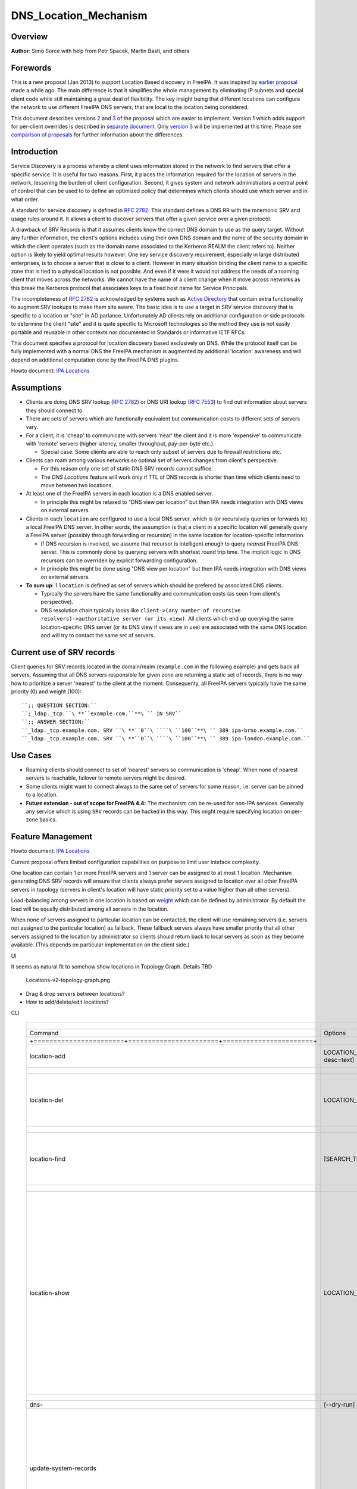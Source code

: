 DNS_Location_Mechanism
======================

Overview
--------

**Author**: Simo Sorce with help from Petr Spacek, Martin Basti, and
others

Forewords
----------------------------------------------------------------------------------------------

This is a new proposal (Jan 2013) to support Location Based discovery in
FreeIPA. It was inspired by `earlier
proposal <FreeIPAv2:DNS_Location_Discovery>`__ made a while ago. The
main difference is that it simplifies the whole management by
eliminating IP subnets and special client code while still maintaining a
great deal of flexibility. The key insight being that different
locations can configure the network to use different FreeIPA DNS
servers, that are local to the location being considered.

This document describes versions
`2 <#Design_(Version_2:_DNAME_per_sub-tree)>`__ and
`3 <#Design_(Version_3:_CNAME_per_service_name)>`__ of the proposal
which are easier to implement. Version 1 which adds support for
per-client overrides is described in `separate
document <V4/DNS_Location_Mechanism_with_per_client_override>`__. Only
`version 3 <#Design_(Version_3:_CNAME_per_service_name)>`__ will be
implemented at this time. Please see `comparison of
proposals <#Comparison_of_proposals>`__ for further information about
the differences.

Introduction
----------------------------------------------------------------------------------------------

Service Discovery is a process whereby a client uses information stored
in the network to find servers that offer a specific service. It is
useful for two reasons. First, it places the information required for
the location of servers in the network, lessening the burden of client
configuration. Second, it gives system and network administrators a
central point of control that can be used to to define an optimized
policy that determines which clients should use which server and in what
order.

A standard for service discovery is defined in `RFC
2782 <http://www.rfc-archive.org/getrfc.php?rfc=RFC2782>`__. This
standard defines a DNS RR with the mnemonic SRV and usage rules around
it. It allows a client to discover servers that offer a given service
over a given protocol.

A drawback of SRV Records is that it assumes clients know the correct
DNS domain to use as the query target. Without any further information,
the client's options includes using their own DNS domain and the name of
the security domain in which the client operates (such as the domain
name associated to the Kerberos REALM the client refers to). Neither
option is likely to yield optimal results however. One key service
discovery requirement, especially in large distributed enterprises, is
to choose a server that is close to a client. However in many situation
binding the client name to a specific zone that is tied to a physical
location is not possible. And even if it were it would not address the
needs of a roaming client that moves across the networks. We cannot have
the name of a client change when it move across networks as this break
the Kerberos protocol that associates keys to a fixed host name for
Service Principals.

The incompleteness of `RFC
2782 <http://www.rfc-archive.org/getrfc.php?rfc=RFC2782>`__ is
acknowledged by systems such as `Active
Directory <http://en.wikipedia.org/wiki/Active_Directory>`__ that
contain extra functionality to augment SRV lookups to make them site
aware. The basic idea is to use a target in SRV service discovery that
is specific to a location or "site" in AD parlance. Unfortunately AD
clients rely on additional configuration or side protocols to determine
the client "site" and it is quite specific to Microsoft technologies so
the method they use is not easily portable and reusable in other
contexts nor documented in Standards or informative IETF RFCs.

This document specifies a protocol for location discovery based
exclusively on DNS. While the protocol itself can be fully implemented
with a normal DNS the FreeIPA mechanism is augmented by additional
'location' awareness and will depend on additional computation done by
the FreeIPA DNS plugins.

Howto document: `IPA Locations <Howto/IPA_locations>`__

Assumptions
-----------

-  Clients are doing DNS SRV lookup (`RFC
   2782 <http://tools.ietf.org/html/rfc2782>`__) or DNS URI lookup (`RFC
   7553 <http://tools.ietf.org/html/rfc7553>`__) to find out information
   about servers they should connect to.
-  There are sets of servers which are functionally equivalent but
   communication costs to different sets of servers vary.
-  For a client, it is 'cheap' to communicate with servers 'near' the
   client and it is more 'expensive' to communicate with 'remote'
   servers (higher latency, smaller throughput, pay-per-byte etc.).

   -  Special case: Some clients are able to reach only subset of
      servers due to firewall restrictions etc.

-  Clients can roam among various networks so optimal set of servers
   changes from client's perspective.

   -  For this reason only one set of static DNS SRV records cannot
      suffice.
   -  The *DNS Locations* feature will work only if TTL of DNS records
      is shorter than time which clients need to move between two
      locations.

-  At least one of the FreeIPA servers in each location is a DNS enabled
   server.

   -  In principle this might be relaxed to "DNS view per location" but
      then IPA needs integration with DNS views on external servers.

-  Clients in each ``location`` are configured to use a local DNS
   server, which is (or recursively queries or forwards to) a local
   FreeIPA DNS server. In other words, the assumption is that a client
   in a specific location will generally query a FreeIPA server
   (possibly through forwarding or recursion) in the same location for
   location-specific information.

   -  If DNS recursion is involved, we assume that recursor is
      intelligent enough to query *nearest* FreeIPA DNS server. This is
      commonly done by querying servers with shortest round trip time.
      The implicit logic in DNS recursors can be overriden by explicit
      forwarding configuration.
   -  In principle this might be done using "DNS view per location" but
      then IPA needs integration with DNS views on external servers.

-  **To sum up**: 1 ``location`` is defined as set of servers which
   should be prefered by associated DNS clients.

   -  Typically the servers have the same functionality and
      communication costs (as seen from client's perspective).
   -  DNS resolution chain typically looks like
      ``client->(any number of recursive resolvers)->authoritative server (or its view)``.
      All clients which end up querying the same location-specific DNS
      server (or its DNS view if views are in use) are associated with
      the same DNS location and will try to contact the same set of
      servers.



Current use of SRV records
----------------------------------------------------------------------------------------------

Client queries for SRV records located in the domain/realm
(``example.com`` in the following example) and gets back all servers.
Assuming that all DNS servers responsible for given zone are returning a
static set of records, there is no way how to prioritize a server
'nearest' to the client at the moment. Consequenty, all FreeIPA servers
typically have the same priority (0) and weight (100):

::

   ``;; QUESTION SECTION:``
   ``;_ldap._tcp.``\ **``example.com.``**\ `` IN SRV``
   ``;; ANSWER SECTION:``
   ``_ldap._tcp.example.com. SRV ``\ **``0``\ ````\ ``100``**\ `` 389 ipa-brno.example.com.``
   ``_ldap._tcp.example.com. SRV ``\ **``0``\ ````\ ``100``**\ `` 389 ipa-london.example.com.``



Use Cases
---------

-  Roaming clients should connect to set of 'nearest' servers so
   communication is 'cheap'. When none of nearest servers is reachable,
   failover to remote servers might be desired.
-  Some clients might want to connect always to the same set of servers
   for some reason, i.e. server can be pinned to a location.
-  **Future extension - out of scope for FreeIPA 4.4:** The mechanism
   can be re-used for non-IPA services. Generally any service which is
   using ``SRV`` records can be hacked in this way. This might require
   specifying location on per-zone basics.



Feature Management
------------------

Howto document: `IPA Locations <Howto/IPA_locations>`__

Current proposal offers limited configuration capabilities on purpose to
limit user inteface complexity.

One location can contain 1 or more FreeIPA servers and 1 server can be
assigned to at most 1 location. Mechanism generating DNS SRV records
will ensure that clients always prefer servers assigned to location over
all other FreeIPA servers in topology (servers in client's location will
have static priority set to a value higher than all other servers).

Load-balancing among servers in one location is based on
`weight <http://tools.ietf.org/html/rfc2782#page-3>`__ which can be
defined by administrator. By default the load will be equally
distributed among all servers in the location.

When none of servers assigned to particular location can be contacted,
the client will use remaining servers (i.e. servers not assigned to the
particular location) as fallback. These fallback servers always have
smaller priority that all other servers assigned to the location by
administrator so clients should return back to local servers as soon as
they become available. (This depends on particular implementation on the
client side.)

UI

It seems as natural fit to somehow show locations in Topology Graph.
Details TBD

.. figure:: Locations-v2-topology-graph.png
   :alt: Locations-v2-topology-graph.png

   Locations-v2-topology-graph.png

-  Drag & drop servers between locations?
-  How to add/delete/edit locations?

CLI

 =========================================================================== ======================= ======================= =================== 
  +-----------------------+-----------------------+-----------------------+                                                                      
 =========================================================================== ======================= ======================= =================== 
  Command                                                                     Options                 Meaning                                    
  +=======================+=======================+=======================+                                                                      
  location-add                                                                LOCATION_NAME           Add empty IPA                              
                                                                              [--desc=text]           location [with                             
                                                                                                      optional                                   
                                                                                                      description].                              
  +-----------------------+-----------------------+-----------------------+                                                                      
  location-del                                                                LOCATION_NAME           Delete IPA location.                       
                                                                                                      All servers in given                       
                                                                                                      location will stay                         
                                                                                                      unassigned and will                        
                                                                                                      be used only as                            
                                                                                                      backup servers for                         
                                                                                                      other locations.                           
  +-----------------------+-----------------------+-----------------------+                                                                      
  location-find                                                               [SEARCH_TERM]           Get locations with                         
                                                                                                      name or description                        
                                                                                                      matching given                             
                                                                                                      SEARCH_TERM. List all                      
                                                                                                      locations if no                            
                                                                                                      SEARCH_TERM was                            
                                                                                                      specified.                                 
  +-----------------------+-----------------------+-----------------------+                                                                      
  location-show                                                               LOCATION_NAME           Show location name,                        
                                                                                                      description, and list                      
                                                                                                      of all member servers                      
                                                                                                      including their                            
                                                                                                      weights + weights                          
                                                                                                      recalculated to                            
                                                                                                      relative number in                         
                                                                                                      percents. Mark IPA                         
                                                                                                      DNS servers in the                         
                                                                                                      output so it is easy                       
                                                                                                      to see which servers                       
                                                                                                      advertise this                             
                                                                                                      location.                                  
                                                                                                                                                 
                                                                                                                              ``Example:``       
                                                                                                                              descri           
                                                                                                      ption: IPA location                     
                                                                                                                                                 
                                                                                                      dvertised by serve                      
                                                                                                      rs: server1.example                      
                                                                                                                              ``Servers:``       
                                                                                                                              ``  serv           
                                                                                                      er: server1.example``                      
                                                                                                                              ``  weight 100``   
                                                                                                                              ``  re             
                                                                                                      lative weight: 33 %``                      
                                                                                                                              ``  Roles: DN      
                                                                                                      S server, CA server``                      
                                                                                                                              ``  serv           
                                                                                                      er: server2.example``                      
                                                                                                                              ``  weight: 200``  
                                                                                                                              ``  re             
                                                                                                      lative weight: 67 %``                      
                                                                                                                              ``  Role           
                                                                                                      s: CA server, NTP ser                      
                                                                                                      ver, AD trust agent,                       
                                                                                                      AD trust controller``                      
  +-----------------------+-----------------------+-----------------------+                                                                      
  dns-                                                                        [--dry-run]             This command is not                        
  update-system-records                                                                               necessary if IPA DNS                       
                                                                                                      is used and no                             
                                                                                                      hand-tweaking is ever                      
                                                                                                      done by user.                              
                                                                                                      Re-generate all DNS                        
                                                                                                      records. This will be                      
                                                                                                      especially useful if                       
                                                                                                      someone manually                           
                                                                                                      tweaks DNS records in                      
                                                                                                      a wrong way or when                        
                                                                                                      external DNS is used.                      
                                                                                                      Option --dry-run will                      
                                                                                                      print the records                          
                                                                                                      without actually                           
                                                                                                      modifying them.                            
  +-----------------------+-----------------------+-----------------------+                                                                      
  server-mod                                                                  --l                     Add IPA server into                        
                                                                              ocation=LOCATION_NAME   specified location.                        
                                                                              [--loca                 The server will be                         
                                                                              tion-weight=0..65535]   advertised in DNS SRV                      
                                                                                                      records for given                          
                                                                                                      location. One server                       
                                                                                                      can be member of at                        
                                                                                                      most 1 location.                           
                                                                                                                                                 
                                                                                                      All weights in one                         
                                                                                                      location detemine how                      
                                                                                                      requests from clients                      
                                                                                                      are distributed among                      
                                                                                                      IPA servers. Example:                      
                                                                                                      Location has three                         
                                                                                                      servers with weights                       
                                                                                                      50, 25, 25. First                          
                                                                                                      server will receive                        
                                                                                                      50 % of all requests                       
                                                                                                      and second and third                       
                                                                                                      server will receive                        
                                                                                                      25 % requests,                             
                                                                                                      respectively.                              
                                                                                                      Default: 100, i.e.                         
                                                                                                      requests are evenly                        
                                                                                                      distributed among all                      
                                                                                                      servers.                                   
  +-----------------------+-----------------------+-----------------------+                                                                      
  server-show                                                                 FQDN                    Show assigned                              
                                                                                                      location and weight                        
                                                                                                      for particular                             
                                                                                                      server.                                    
  +-----------------------+-----------------------+-----------------------+                                                                      
 =========================================================================== ======================= ======================= =================== 


Notes:

-  server-mod command should print a warning if non-empty location has
   zero advertising (IPA DNS) servers assigned

   -  A warning should be printed if location has less than 2 DNS
      servers: "For redundancy configure at least two advertising DNS
      servers for this location."

Configuration
----------------------------------------------------------------------------------------------

IPA DNS servers will automatically generate distinct DNS SRV and DNAME
records for each location as necessary. To function properly, this
feature depends on optimal routing of DNS queries from clients to
nearest IPA DNS servers.

This auto-configuration depends on three conditions:

-  Number of IPA DNS servers >= number of configured IPA locations
-  All advertising IPA DNS servers are listed in NS records of IPA DNS
   zone
-  Server selection algorithm used by recursors (typically something
   based on round-trip time) selects nearest IPA DNS server which has to
   advertise nearest IPA location for given client

In standard configuration this should work automatically as long as all
IPA DNS servers and their slaves are listed in NS records and recursors
follow `RFC 1035 section
7.2 <http://tools.ietf.org/html/rfc1035#page-44>`__.

Explicit DNS query forwarding overrides normal server selection and can
be used to fine-tune client-to-location assignment (or to
unintentionally break auto-configuration described above).



Design (Version 1: DNAME per client)
------------------------------------

`First version of this
proposal <V4/DNS_Location_Mechanism_with_per_client_override>`__ which
allowed per-client override was split to separate page. This version is
being deferred for now.



Design (Version 2: DNAME per sub-tree)
--------------------------------------

An alternative is to put DNAME redirection onto ``_udp`` and ``_tcp``
(and possibly other) sub-trees of the main domain and redirect these to
location-specific sub-tree.

Similarly to per-client ``_location`` records, this DNAME redirection
can be different on each server.

This should work out of the box.



Interaction with hand-made records
----------------------------------------------------------------------------------------------

Side-effect of DNAME-redirecting ``_udp`` and ``_tcp`` subdomains is
that all original names under these subdomains will become
occluded/invisible to clients (see `RFC 6672 section
2.4 <https://tools.ietf.org/html/rfc6672#section-2.4>`__).

This effectively means that hand-made records in the IPA DNS domain will
become invisible. E.g. following record will disappear when DNS
locations are configured and enabled on IPA domain ``ipa.example``:

``_userservice._udp.ipa.example.  SRV record: 0 100 123 own-server.somewhere.example``

This behavior is in fact necessary for seamless upgrade of replicas
which do not understand the new template LDAP entries in DNS tree. Old
replicas will ignore the template entries and use original sub-tree (and
ignore ``_locations`` sub-tree). New replicas will uderstand the entry,
generate DNAME records and thus occlude old names and use only new ones
(in ``_locations`` sub-tree).

Note: This would be unnecessary if IPA used standard DNS update protocol
against standard DNS server with non-replicated zones because we would
not need to play DNAME tricks. In that case we could instead update
records on each server separately. With current LDAP schema we cannot do
that without adding non-replicated part of LDAP tree to each DNS server.

-  If we added non-replicated sub-tree to each IPA DNS server we would
   have another set of problems because hand-made entries would not be
   replicated among IPA servers.

Handling of hand-made records adds some interesting questions:

-  How to find hand-made records?

   -  Blacklist on name-level or record-data level? What record fields
      should we compare?

-  How to handle collisions with IPA-generated records?

   -  Ignore hand-made records?
   -  Add hand-made records?
   -  Replace IPA generated ones with hand-made ones?

-  What triggers hand-made record synchronization?

   -  Should the user or IPA framework call *ipa
      location-update-records* after each hand-made change to DNS
      records?
   -  How is this synchronization supposed to work with DNS update
      protocol? Currently we do not have means to trigger an action when
      a records is changed in LDAP.

-  How it affects interaction with older IPA DNS servers (see above)?

There are several options:

-  For first version, document that enabling DNS location will hide
   hand-made records in IPA domain.
-  Add non-replicated sub-trees for IPA records and somehow solve
   replication of hand-made records.

   -  What is the proper granularity? Create 20 backends so we can
      filter on name-level?

-  Do 'something' which prevents replication of IPA-generated DNS
   records among servers while still using one LDAP suffix.

   -  With this in place we can mark IPA-generated records as
      non-replicable while still replicating hand-made records as usual.
      (An object class like ``idnsRecordDoNotReplicate``?) This would
      mean that we can drop whole ``_locations`` sub-tree and each
      server will hold only its own copy of DNS records.

-  Find, filter and copy hand-made records from main tree into the
   ``_locations`` sub-trees. This means that every hand-made record
   needs to be copied and synchronized N-times where N = number of IPA
   locations.

Example
----------------------------------------------------------------------------------------------

Clients will query name ``_ldap._tcp.example.com.`` as usual but this
name will be redirected to location-specific sub-tree:

| ``;; QUESTION SECTION:``
| ``;_ldap._tcp.example.com. IN SRV``
| ``;; ANSWER SECTION:``
| ``_tcp.example.com. DNAME _tcp.cz._locations.example.com.``
| ``_ldap._tcp.example.com. CNAME _ldap._tcp.cz._locations.example.com.``
| ``_ldap._tcp.cz._locations.example.com. SRV 0 100 389 ipa-brno.example.com.``
| ``_ldap._tcp.cz._locations.example.com. SRV 3 100 389 ipa-london.example.com.``

.. figure:: ExampleLocationsV2.svg
   :alt: ExampleLocationsV2.svg

   ExampleLocationsV2.svg

-  **(A)** The LDAP database contains records per each location
   ("Y.$LOCATION._location.$SUFFIX") and default records (*Y.$SUFFIX*)
-  **(B)** The DNAME record that overrides the default locations in
   format
   *\_location.$HOSTNAME*\ **DNAME**\ *$LOCATION._locations.$SUFFIX*
-  **(C)** The DNS server in location using *bind-dyndb-ldap* generates
   DNAME records per protocol for IPA domain. A client from location
   **cz** will get SRV records with priority set for this location.
-  **(D)** The DNS server in location using *bind-dyndb-ldap* generates
   DNAME records per protocol for IPA domain. A client from location
   **uk** will get SRV records with priority set for this location.
-  **(E)** Configuration for client2 has been overridden. The client is
   configured to contact location **uk** but DNS server returns results
   for location **cz**. Client has to be configured to ask in format
   **\_service._proto._location.$CLIENT_HOSTNAME** to be overridden
   effective.

-  **[1]** Client wants to connect to the closest LDAP server. (No extra
   configuration is required.)
-  **[2]** Client send DNS query in format *\_ldap._tcp.$SUFFIX* to
   server in its location.
-  **[3]** DNAME records for each protocol for IPA domain has been
   dynamically created on DNS server.
-  **[4]** Server returns DNAME and CNAME (for old clients) records, the
   client has to ask server again to receive SRV records for the name
   returned by DNAME (CNAME).
-  **[5]** Server returns SRV records configured for this location
   (priority for servers located in CZ (Brno))



Compatibility tests
----------------------------------------------------------------------------------------------

-  FreeIPA client installer:

   -  Fedora 23: ``freeipa-client-4.2.3-2.fc23.x86_64`` works
   -  RHEL 5.11: ``ipa-client-2.1.3-7.el5`` works

-  SSSD (ipa provider):

   -  Fedora 23: ``sssd-1.13.1-3.fc23.x86_64`` works
   -  RHEL 5.11: ``sssd-1.5.1-71.el5``

      -  it seems that SSSD has a generic bug which inverts priority in
         DNS SRV records or does something else - the discovery found
         correct servers but the order was weird
      -  discovery works with version 2
      -  ``_srv_``\ discovery does not respect ``dns_discovery_domain``
         option so version 1 will not work

-  nss_ldap (``nss_srv_domain`` option)

   -  RHEL 5.11: ``nss_ldap-253-52.el5_11.2`` works and respects
      priority properly

-  nss-pam-ldapd (``uri DNS`` option)

   -  RHEL 6.7: ``nss-pam-ldapd-0.7.5-20.el6_6.3.x86_64`` works

-  MIT Kerberos libs:

   -  Fedora 23: ``krb5-libs-1.13.2-13.fc23.x86_64``,
      ``krb5-libs-1.14-6.fc23.x86_64`` works
   -  RHEL 5.11: ``krb5-libs-1.6.1-80.el5_11`` works

-  OpenLDAP libs (``-H dc=...`` parameter):

   -  Fedora 23: ``openldap-clients-2.4.40-14.fc23.x86_64`` works
   -  RHEL 5.11: ``openldap-clients-2.3.43-29.el5_11`` does not support
      DNS SRV lookup at all

-  Microsoft Active Directory

   -  Windows Server 2008 R2 with updates released up to 2016-01-29, AD
      functional level 2008 (without R2): works in cross-forest scenario
      and respects SRV priorities - is it a way to cheap DNS sites for
      AD?



Design (Version 3: CNAME per service name)
------------------------------------------

Version 2 poorly integrates with hand-made records which can be
potentially used by users for non-IPA services in primary IPA DNS
domain. Version 3 attempts to mitigate this problem at the expense of
more complex aliasing and record handling in bind-dyndb-ldap and IPA
framework.

IPA will generate ``_locations`` DNS sub-tree in the same way as for
`version 1 <V4/DNS_Location_Mechanism_with_per_client_override>`__ and
`version 2 <#Design_(Version_2:_DNAME_per_sub-tree)>`__.

The main difference in comparison with `version
2 <#Design_(Version_2:_DNAME_per_sub-tree)>`__ is the in way how
redirection from ``_kerberos._udp.$SUFFIX`` to
``_kerberos._udp.$LOCATION._locations.$SUFFIX`` is done.

IPA framework will add a "template" object class and attributes for each
and every DNS name containing managed service records. I.e. a template
will be added to:

-  \_kerberos._udp.$SUFFIX
-  \_kerberos._tcp.$SUFFIX
-  \_ldap._tcp.$SUFFIX
-  \_ldap._tcp.Default-First-Site-Name._sites.dc._msdcs.$SUFFIX
-  ... all of them

The template will generate CNAME redirection from original name to the
location-specific name (which can be different on each DNS server).
Example:

| ``;; QUESTION SECTION:``
| ``;_ldap._tcp.example.com. IN SRV``
| ``;; ANSWER SECTION:``
| ``_ldap._tcp.example.com. CNAME _ldap._tcp.cz._locations.example.com.``
| ``_ldap._tcp.cz._locations.example.com. SRV 0 100 389 ipa-brno.example.com.``
| ``_ldap._tcp.cz._locations.example.com. SRV 3 100 389 ipa-london.example.com.``

Servers which are not assigned to a location (or are too old to
understand the template) will ignore the template and use the original
value in ``*Record`` attributes.

For more information about mechanism generating the records see
`bind-dyndb-ldap design
page <https://fedorahosted.org/bind-dyndb-ldap/wiki/Design/RecordGenerator>`__.



Example
----------------------------------------------------------------------------------------------

.. figure:: ExampleLocationsV3.svg
   :alt: ExampleLocationsV3.svg

   ExampleLocationsV3.svg

-  **(A)** The LDAP database contains records per each location
   ("$Y.$LOCATION._location.$SUFFIX") and default records (*Y.$SUFFIX*)
-  **(B)** The CNAME record that overrides the default locations in
   format *$Y.$SUFFIX*\ **CNAME**\ *$Y.$LOCATION._locations.$SUFFIX*
-  **(C)** The DNS server in location using *bind-dyndb-ldap* generates
   CNAME records per SRV record of IPA service for IPA domain. A client
   from location **cz** will get SRV records with priority set for this
   location.
-  **(D)** The DNS server in location using *bind-dyndb-ldap* generates
   CNAME records per SRV record of IPA service for IPA domain. A client
   from location **uk** will get SRV records with priority set for this
   location.
-  **(E)** Configuration for client2 has been overridden. The client is
   configured to contact location **uk** but DNS server returns results
   for location **cz**. Client has to be configured to ask in format
   **\_service._proto._location.$CLIENT_HOSTNAME** to be overridden
   effective. Also, these records are not automatically generated so
   administrator has to manually configure CNAME record template for
   this client.

-  **[1]** Client wants to connect to the closest LDAP server. (No extra
   configuration is required.)
-  **[2]** Client send DNS query in format *\_ldap._tcp.$SUFFIX* to
   server in its location.
-  **[3]** CNAME records for each protocol for IPA domain has been
   dynamically created on DNS server.
-  **[4]** Server returns CNAME records, the client has to ask server
   again to receive SRV records for the name returned by CNAME.
-  **[5]** Server returns SRV records configured for this location
   (priority for servers located in CZ (Brno))



Interaction with hand-made records
----------------------------------------------------------------------------------------------

Auto-generated CNAME records avoid problem with occluded/invisible
subdomains in ``_udp`` and ``_tcp`` sub-trees.

Hand-made records with names which are not managed by IPA will be
visible as usual because IPA will not add template object class to them.
E.g. following record will stay as is when DNS locations are configured
and enabled on IPA domain ``ipa.example``:

``_userservice._udp.ipa.example.  SRV record: 0 100 123 own-server.somewhere.example.``

This allows the user to use hand-made records as long as they do not
reside under the same DNS name which is managed by IPA. All hand-made
records under IPA-managed names (e.g. ``_kerberos._udp.$SUFFIX``) will
be ignored.

This approach also avoids synchronization problem because hand-made
records do not need to be copied into ``_locations`` sub-tree.

Compatibility
----------------------------------------------------------------------------------------------

Given that client's will see only CNAME, from client's perspective
version 3 should have the same or better properties than `version
2 <#Design_(Version_2:_DNAME_per_sub-tree)>`__. Version 2 used
DNAME+CNAME and worked pretty well so I assume that version 2 should
have the same or better compatibility with clients.



Comparison of proposals
-----------------------

 ======================================================================= ================ ================ ================ 
  +----------------+----------------+----------------+----------------+                                                     
 ======================================================================= ================ ================ ================ 
  Property                                                                v1: `DNAME per   v2: `DNAME per   v3: `CNAME per  
                                                                          client           sub-tree <#      service         
                                                                          <V4/DNS_Locat    Design_(Versio   name <#Desi     
                                                                          ion_Mechanism_   n_2:_DNAME_per   gn_(Version_3:  
                                                                          with_per_clien   _sub-tree)>`__   _CNAME_per_ser  
                                                                          t_override>`__                    vice_name)>`__  
  +================+================+================+================+                                                     
  Requires                                                                yes              no               no              
  client-side                                                                                                               
  support                                                                                                                   
  +----------------+----------------+----------------+----------------+                                                     
  Risk of                                                                 zero             small            small           
  i                                                                                        `1 <#fn1>`__     `2 <#fn2>`__    
  ncompatibility                                                                                                            
  with old                                                                                                                  
  clients                                                                                                                   
  +----------------+----------------+----------------+----------------+                                                     
  Per client                                                              yes              no               no              
  override                                                                                                                  
  +----------------+----------------+----------------+----------------+                                                     
  Works as                                                                no               yes              yes             
  cross-realm                                                             `3 <#fn3>`__     `4 <#fn4>`__     `5 <#fn5>`__    
  optimization                                                                                                              
  +----------------+----------------+----------------+----------------+                                                     
  Implementation                                                          hard             easy             harder than     
  with standard                                                           `6 <#fn6>`__     `7 <#fn7>`__     v2 <#          
  DNS server                                                                                                Design
                                                                                                            but much        
                                                                                                            easier than     
                                                                                                            v1 
                                                                                                            `8 <#fn8>`__    
  +----------------+----------------+----------------+----------------+                                                     
  DNS query                                                               1 extra hop      1 extra hop      1 extra hop     
  overhead                                                                                                                  
  +----------------+----------------+----------------+----------------+                                                     
  DNS zone size                                                           factor ~ 2.3     negligible       negligible\     
  overhead                                                                                 \ `9 <#fn9>`__   `10 <#fn10>`__  
  +----------------+----------------+----------------+----------------+                                                     
  Zone signing                                                            factor ~ 2.3     negligible\      negligible\     
  CPU overhead                                                                             `11 <#fn11>`__   `12 <#fn12>`__  
  +----------------+----------------+----------------+----------------+                                                     
 ======================================================================= ================ ================ ================ 




Comparison with Microsoft Active Directory Sites
----------------------------------------------------------------------------------------------

Some administrators might be familiar with concept of `Active Directory
Sites <https://technet.microsoft.com/en-us/library/cc754697.aspx>`__.
Please note that FreeIPA's *DNS Locations* are different in several
aspects:

-  FreeIPA's replication topology is not affected in any way by *DNS
   Locations*
-  There is no concept of intra-site links between *DNS Locations*
-  Client's location is determined by DNS server used by the client for
   making DNS queries for records in FreeIPA primary DNS domain

   -  All clients using particular DNS server always belong to one *DNS
      Location*

-  In current implementation, there is no way to statically configure a
   client to always use particular location
-  Clients are using standard DNS queries and generally do not need to
   be aware of concept of locations

   -  Consequently, the facility will work with any standard-compliant
      client (please see `#Assumptions <#Assumptions>`__)

One thing is common to AD Sites and FreeIPA DNS Locations:

-  Set of servers assigned to one site (in case of FreeIPA servers with
   highest priority) are assumed to be *optimal* choice for clients
   assigned to that particular site.



Security Considerations
-----------------------

As always DNS replies can be spoofed relatively easily (unless the zone
is DNSSEC signed and records are validated on the client).

We recommend that SRV records resolution is used only for those clients
that normally use an additional security protocol to talk to network
resources and can use additional mechanisms to authenticate these
resources. For example a client that uses an LDAP server for security
related information like user identity information should only trust SRV
record discovery for the LDAP service if LDAPS or STARTTLS over LDAP are
mandatory and certificate verification is fully turned on, or if
SASL/GSSAPI is used with mutual authentication, integrity and
confidentiality options required.

Use of DNSSEC and full DNS signature verification may be considered an
additional requirement in some cases.



Summmary of meeting 2016-02-04
------------------------------

-  Participants: Simo Sorce, Petr Spacek, Martin Basti
-  We will start with per sub-tree approach and deffer `V4/DNS Location
   Mechanism with per client override <per-client_overrides>`__ for now.
-  Keep in mind that bind-dyndb-ldap might get rid of GSSAPI. LDAPI
   mapping to a principal may change results from LDAP whoami.
-  LDAP schema and user interface has to be defined.

   -  We should think about supporting DNS locations per (server & zone)
      so different zones can be assigned to different locations.

Implementation
--------------

The implementation consists of several phases (preferably in this
order):

-  Add `per-IPA DNS server configuration
   capabilities <https://fedorahosted.org/bind-dyndb-ldap/wiki/Design/PerServerConfigInLDAP>`__
   to bind-dyndb-ldap
-  Add `Per bind-dyndb-ldap instance record
   generation <https://fedorahosted.org/bind-dyndb-ldap/wiki/Design/RecordGenerator>`__
-  Cleanup and unification of DNS record generators in FreeIPA framework
   and installers
-  Add location management capabilities to FreeIPA (location-\*
   commands)
-  Combine new record generators in FreeIPA framework with locations
-  Add support for default TTL value into bind-dyndb-ldap and FreeIPA
   (so roaming clients are not stuck with cached records)
-  Add management UI for per-DNS server configuration (to make it more
   manageable)



DNS server configuration
----------------------------------------------------------------------------------------------

This FreeIPA feature depends on two sub-features of bind-dyndb-ldap:

-  `Per-server configuration in
   LDAP <https://fedorahosted.org/bind-dyndb-ldap/wiki/Design/PerServerConfigInLDAP>`__
-  `Per bind-dyndb-ldap instance record
   generation <https://fedorahosted.org/bind-dyndb-ldap/wiki/Design/RecordGenerator>`__

Both features contain a new attributes and related access controls. For
details please see separate pages.

When a FreeIPA server is assigned to a location (which will be
advertised to clients), the DNS name of the location will be put into
``idnsSubstitutionVariable;ipaLocation`` attribute in
``idnsServerConfigObject`` representing the DNS server.



CNAME data generation
----------------------------------------------------------------------------------------------

FreeIPA must create ``idnsTemplateObject`` at all SRV records belongs to
IPA services in FreeIPA primary DNS domain.

All these objects need to contain attribute
``idnsTemplateAttribute;CNAMERecord`` which will instruct
bind-dyndb-ldap to generate the CNAME records for the particular
location.



Example
^^^^^^^

Following example will instruct bind-dyndb-ldap to generate
``CNAMERecord`` attribute with value constructed from prefix ``_udp.``,
user-defined variable ``ipalocation``, and suffix ``._locations``.

| ``dn: idnsName=_ldap._tcp,idnsname=example.com.,cn=dns,dc=example,dc=com``
| ``objectClass: idnsTemplateObject``
| ``objectClass: top``
| ``objectClass: idnsRecord``
| ``idnsName: _ldap._tcp``
| ``srvrecord: 0 100 389 ipa.example.com.``
| ``idnsTemplateAttribute;cnamerecord: _ldap._tcp.\{substitutionvariable_ipalocation\}._locations``



Records generated for IPA services
----------------------------------------------------------------------------------------------

**One in IPA domain:**

``_kerberos TXT {IPA_REALM}``

**For each IPA master:**

| ``_ldap._tcp SRV 0 100 389 {hostname}``
| ``_kerberos._tcp SRV 0 100 88 {hostname}``
| ``_kerberos._udp SRV 0 100 88 {hostname}``
| ``_kerberos-master._tcp SRV 0 100 88 {hostname}``
| ``_kerberos-master._udp SRV 0 100 88 {hostname}``
| ``_kpasswd._tcp SRV 0 100 464 {hostname}``
| ``_kpasswd._udp SRV 0 100 464 {hostname}``

**For each IPA CA server:**

| ``ipa-ca A {ipv4 address of server}``
| ``ipa-ca AAAA {ipv6 address of server}``

**For each IPA NTP server:**

``_ntp._udp SRV 0 100 123 {hostname}``

**For each ADTrust controller**:

| ``_ldap._tcp.Default-First-Site-Name._sites.dc._msdcs SRV  0 100 389 {hostname}``
| ``_ldap._tcp.dc._msdcs SRV 0 100 389 {hostname}``
| ``_kerberos._tcp.Default-First-Site-Name._sites.dc._msdcs SRV 0 100 88 {hostname}``
| ``_kerberos._udp.Default-First-Site-Name._sites.dc._msdcs SRV 0 100 88 {hostname}``
| ``_kerberos._tcp.dc._msdcs SRV 0 100 88 {hostname}``
| ``_kerberos._udp.dc._msdcs SRV 0 100 88 {hostname}``



Location data generation
----------------------------------------------------------------------------------------------

We have to modify FreeIPA Python code responsible for generating DNS
records in installers etc. so FreeIPA is able to automatically generate
DNS records for each possible combination (service, location).

Preferably, there should be a standardized way for a service to yield
set of records which should be placed into the DNS so this set of
records can be further transformed and either placed into FreeIPA DNS or
sent as update to an external DNS server.

This will require refactoring described in FreeIPA ticket `#5620:
Centralize DNS record creation in IPA
services <https://fedorahosted.org/freeipa/ticket/5620>`__.

The record generator will be executed for the FreeIPA primary DNS domain
and then again with modified priority and weight for each DNS location.



LDAP Data structure
----------------------------------------------------------------------------------------------



Objectclasses and attributes
^^^^^^^^^^^^^^^^^^^^^^^^^^^^

Bind-dyndb-related (`Record
generator <https://fedorahosted.org/bind-dyndb-ldap/wiki/Design/RecordGenerator>`__,
`Per server config in
LDAP <https://fedorahosted.org/bind-dyndb-ldap/wiki/Design/PerServerConfigInLDAP>`__),
all located in DNS subtree

``attributeTypes: ( 2.16.840.1.113730.3.8.5.31 NAME 'idnsServerId' DESC 'DNS server identifier' EQUALITY caseIgnoreMatch SINGLE-VALUE SYNTAX 1.3.6.1.4.1.1466.115.121.1.15 X-ORIGIN 'IPA v4.4' )``

``attributeTypes: ( 2.16.840.1.113730.3.8.5.30 NAME 'idnsSubstitutionVariable' DESC 'User defined variable for DNS plugin' EQUALITY caseIgnoreIA5Match SYNTAX 1.3.6.1.4.1.1466.115.121.1.26 X-ORIGIN 'IPA v4.4' )``

``objectClasses: ( 2.16.840.1.113730.3.8.6.6 NAME 'idnsServerConfigObject' DESC 'DNS server configuration options' STRUCTURAL MUST ( idnsServerId ) MAY ( idnsSubstitutionVariable $ idnsSOAmName $ idnsForwarders $ idnsForwardPolicy ) X-ORIGIN 'IPA v4.4' )``

``attributeTypes: ( 2.16.840.1.113730.3.8.5.29 NAME 'idnsTemplateAttribute' DESC 'Template attribute for dynamic attribute generation' EQUALITY caseIgnoreIA5Match SYNTAX 1.3.6.1.4.1.1466.115.121.1.26 X-ORIGIN 'IPA v4.4' )``

``objectClasses: ( 2.16.840.1.113730.3.8.6.5 NAME 'idnsTemplateObject' DESC 'Template object for dynamic DNS attribute generation' AUXILIARY MUST ( idnsTemplateAttribute ) X-ORIGIN 'IPA v4.4' )``

IPA locations part, in cn=etc subtree:

``attributeTypes: ( 2.16.840.1.113730.3.8.5.32 NAME 'ipaLocation' DESC 'Reference to IPA location' EQUALITY distinguishedNameMatch SYNTAX 1.3.6.1.4.1.1466.115.121.1.12 SINGLE-VALUE X-ORIGIN 'IPA v4.4' )``

``attributeTypes: ( 2.16.840.1.113730.3.8.5.33 NAME 'ipaLocationWeight' DESC 'Weight for the server in IPA location' EQUALITY integerMatch SYNTAX 1.3.6.1.4.1.1466.115.121.1.27 SINGLE-VALUE X-ORIGIN 'IPA v4.4' )``

``objectClasses: (  2.16.840.1.113730.3.8.6.7 NAME 'ipaLocationObject' DESC 'Object for storing IPA server location' STRUCTURAL MUST ( idnsName ) MAY ( description ) X-ORIGIN 'IPA v4.4' )``

``objectClasses: (  2.16.840.1.113730.3.8.6.8 NAME 'ipaLocationMember' DESC 'Member object of IPA location' AUXILIARY MAY ( ipaLocation $ ipaLocationWeight ) X-ORIGIN 'IPA v4.4' )``



Locations LDAP structure
^^^^^^^^^^^^^^^^^^^^^^^^

| ``DN: cn=locations, cn=etc, $SUFFIX``
| ``objectlcass: nsContainer``
| ``cn: locations``

| ``DN: idnsName=prague, cn=locations, cn=etc, $SUFFIX``
| ``objectclass: ipaLocationObject``
| ``idnsName: prague``
| ``description: Servers in Prague area``



Servers LDAP structure
^^^^^^^^^^^^^^^^^^^^^^

| ``DN: cn=ipa-server.example.com,cn=masters,cn=ipa,cn=etc, $SUFFIX``
| ``objectclass: top``
| ``objectclass: nsContainer``
| ``objectclass: ipaSupportedDomainLevelConfig``
| ``objectclass: ipaReplTopoManagedService``
| **``objectclass:``\ ````\ ``ipaLocationMember``**
| ``cn: ipa-server.example.com``
| ``ipaMaxDomainLevel: 1``
| ``ipaMinDomainLevel: 0``
| ``ipaReplTopoManagedSuffix: o=ipaca``
| ``ipaReplTopoManagedSuffix: $SUFFIX``
| **``ipaLocation:``\ ````\ ``idnsName=prague,cn=locations,cn=etc,$SUFFIX``**
| **``ipaLocationWeight:``\ ````\ ``100``**



IPA commands affected by this feature
----------------------------------------------------------------------------------------------

When following commands are executed, resulting of that commands might
result into a need to update location records



server-del
^^^^^^^^^^

system records should be updated



server-mod
^^^^^^^^^^

system records should be updated only if *location* or *weight* have
been changed



ipa-replica-manage del
^^^^^^^^^^^^^^^^^^^^^^

system records should be updated



ipa-server-install
^^^^^^^^^^^^^^^^^^

system records should be updated



ipa-replica-install
^^^^^^^^^^^^^^^^^^^

system records should be updated



location-add
^^^^^^^^^^^^

TBD



location-del
^^^^^^^^^^^^

system records should be updated, unused location records should be
removed



permissions and privileges
----------------------------------------------------------------------------------------------

*DNS Administrator* privilege must have read and write access to
locations

*DNS Servers* privilege must have read access to new container in cn=DNS
subtree



New permissions
^^^^^^^^^^^^^^^

-  **System: Read IPA Locations**: allows to read locations in location
   container
-  **System: Add IPA Locations**: allows to add new locations into
   locations container
-  **System: Remove IPA Locations**: allows to remove location from
   locations container
-  **System: Modify IPA Locations**: allows to modify locations in
   location container (just description)
-  **System: Read Locations of IPA Servers**: allows to read assigned
   location to server in masters container and weight attribute of
   server
-  **System: Read Server Roles**: allows to read which roles belong to
   IPA servers (this is needed for proper generation of DNS SRV records)

Upgrade
-------

-  bind-dyndb-ldap's feature `Per-server configuration in
   LDAP <https://fedorahosted.org/bind-dyndb-ldap/wiki/Design/PerServerConfigInLDAP>`__
   describe which options from ``named.conf`` should be migrated to LDAP
   tree during upgrade
-  For each upgraded server, ``cn=DNS`` entry in ``cn=masters`` should
   be extended with ``ipaConfigString`` = ``dnsLocationsVersion 1``
   which will make it easy to check if particular server supports
   locations or not.



How to Test
-----------

-  Install at least two IPA DNS servers
-  Create at least two locations:

| ``ipa location-add loc1``
| ``ipa location-add loc2``

-  Assign one or more FreeIPA servers to each location
-  Assign first FreeIPA DNS server to one location (must have non-empty
   set of servers)

``ipa server-mod server1.example --location=loc1``

-  Assign second FreeIPA DNS server to second location (must have
   non-empty set of servers)

``ipa server-mod server2.example --location=loc2``

-  Query SRV records from the first FreeIPA DNS server:

``$ dig @$FIRST_IPA_DNS_SERVER _kerberos._udp.$PRIMARYDNSDOMAIN SRV``

The answer must contain FreeIPA server assigned to first location with
higher priority (smaller number) and the second server must have lower
priority (higher number).



Test Plan
---------

`DNS Location Mechanism V4.4 test
plan <V4/DNS_Location_Mechanism/Test_Plan>`__

References
----------

SRV Records: `RFC
2782 <http://www.rfc-archive.org/getrfc.php?rfc=RFC2782>`__

DNAME Records: `RFC
6672 <http://www.rfc-archive.org/getrfc.php?rfc=RFC6672>`__

--------------

#. Some clients can be theoretically confused when ordinary query for
   ``_ldap._tcp`` returns ``CNAME`` pointing to a location sub-tree.
   `#Compatibility_tests <#Compatibility_tests>`__ suggest that this
   should be rare.\ `↩︎ <#fnref1>`__

#. ``_location.$HOSTNAME`` domain can contain only ``SRV`` records for
   client's realm. Consequently, clients which only query for
   ``_location.$HOSTNAME`` does not have a way to find tailored ``SRV``
   records from other realms.\ `↩︎ <#fnref3>`__

#. Clients from different realms will obtain tailored ``SRV`` records
   from "nearest" DNS server. This was tested with Microsoft AD 2008 R2,
   see
   `#Compatibility_tests <#Compatibility_tests>`__.\ `↩︎ <#fnref4>`__

#. Per client approach requires some mechanism which creates ``DNAME``
   record for every new ``A/AAAA`` record created on the server. This
   does not sound as an easy task with a general-purpose DNS
   server.\ `↩︎ <#fnref6>`__

#. General-purpose DNS server can be manually configured with ``DNAME``
   records for sub-trees. Alternativelly these records can be
   dynamically updated by IPA framework.\ `↩︎ <#fnref7>`__

#. General-purpose DNS server can be manually configured with ``CNAME``
   records for each service name. Alternativelly these records can be
   dynamically updated by IPA framework.\ `↩︎ <#fnref8>`__

#. 2 DNAME records per zone\ `↩︎ <#fnref9>`__

#. Each service name requires one CNAME\ `↩︎ <#fnref10>`__